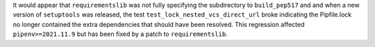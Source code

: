 It would appear that ``requirementslib`` was not fully specifying the subdirectory to ``build_pep517`` and
and when a new version of ``setuptools`` was released, the test ``test_lock_nested_vcs_direct_url``
broke indicating the Pipfile.lock no longer contained the extra dependencies that should have been resolved.
This regression affected ``pipenv>=2021.11.9`` but has been fixed by a patch to ``requirementslib``.
